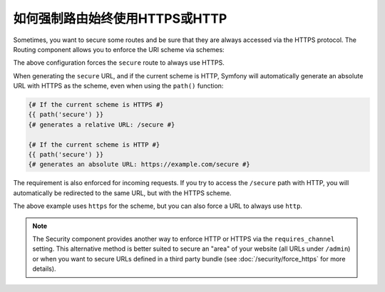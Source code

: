.. index::
   single: Routing; Scheme requirement

如何强制路由始终使用HTTPS或HTTP
===============================================

Sometimes, you want to secure some routes and be sure that they are always
accessed via the HTTPS protocol. The Routing component allows you to enforce
the URI scheme via schemes:

.. configuration-block::

    .. code-block:: php-annotations

        // src/Controller/MainController.php
        namespace App\Controller;

        use Symfony\Bundle\FrameworkBundle\Controller\AbstractController;
        use Symfony\Component\Routing\Annotation\Route;

        class MainController extends AbstractController
        {
            /**
             * @Route("/secure", name="secure", schemes={"https"})
             */
            public function secure()
            {
                // ...
            }
        }

    .. code-block:: yaml

        # config/routes.yaml
        secure:
            path:       /secure
            controller: App\Controller\MainController::secure
            schemes:    [https]

    .. code-block:: xml

        <!-- config/routes.xml -->
        <?xml version="1.0" encoding="UTF-8" ?>

        <routes xmlns="http://symfony.com/schema/routing"
            xmlns:xsi="http://www.w3.org/2001/XMLSchema-instance"
            xsi:schemaLocation="http://symfony.com/schema/routing http://symfony.com/schema/routing/routing-1.0.xsd">

            <route id="secure" path="/secure" schemes="https">
                <default key="_controller">App\Controller\MainController::secure</default>
            </route>
        </routes>

    .. code-block:: php

        // config/routes.php
        use Symfony\Component\Routing\RouteCollection;
        use Symfony\Component\Routing\Route;

        $routes = new RouteCollection();
        $routes->add('secure', new Route('/secure', array(
            '_controller' => 'App\Controller\MainController::secure',
        ), array(), array(), '', array('https')));

        return $routes;

The above configuration forces the ``secure`` route to always use HTTPS.

When generating the ``secure`` URL, and if the current scheme is HTTP, Symfony
will automatically generate an absolute URL with HTTPS as the scheme, even when
using the ``path()`` function:

.. code-block:: twig

    {# If the current scheme is HTTPS #}
    {{ path('secure') }}
    {# generates a relative URL: /secure #}

    {# If the current scheme is HTTP #}
    {{ path('secure') }}
    {# generates an absolute URL: https://example.com/secure #}

The requirement is also enforced for incoming requests. If you try to access
the ``/secure`` path with HTTP, you will automatically be redirected to the
same URL, but with the HTTPS scheme.

The above example uses ``https`` for the scheme, but you can also force a URL
to always use ``http``.

.. note::

    The Security component provides another way to enforce HTTP or HTTPS via
    the ``requires_channel`` setting. This alternative method is better suited
    to secure an "area" of your website (all URLs under ``/admin``) or when
    you want to secure URLs defined in a third party bundle (see
    :doc:`/security/force_https` for more details).
